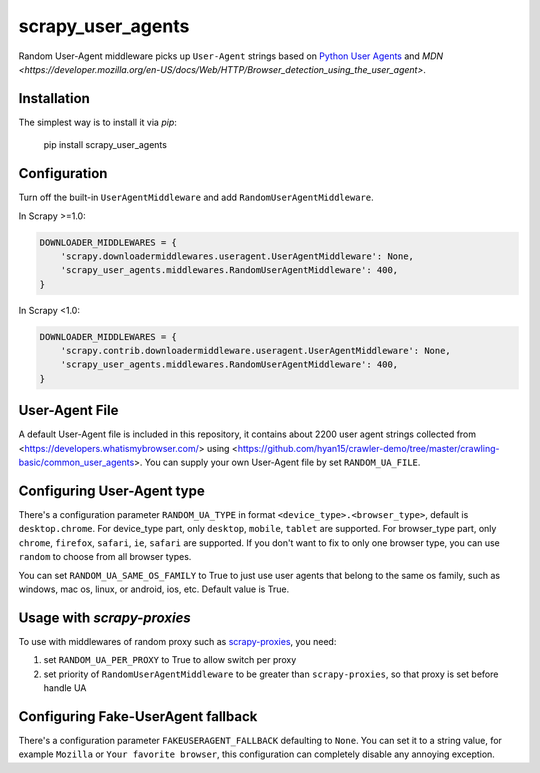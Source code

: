 scrapy_user_agents
=====================

Random User-Agent middleware picks up ``User-Agent`` strings based on `Python User Agents <https://github.com/selwin/python-user-agents>`__ and `MDN <https://developer.mozilla.org/en-US/docs/Web/HTTP/Browser_detection_using_the_user_agent>`.

Installation
-------------

The simplest way is to install it via `pip`:

    pip install scrapy_user_agents

Configuration
-------------

Turn off the built-in ``UserAgentMiddleware`` and add
``RandomUserAgentMiddleware``.

In Scrapy >=1.0:

.. code:: python

    DOWNLOADER_MIDDLEWARES = {
        'scrapy.downloadermiddlewares.useragent.UserAgentMiddleware': None,
        'scrapy_user_agents.middlewares.RandomUserAgentMiddleware': 400,
    }

In Scrapy <1.0:

.. code:: python

    DOWNLOADER_MIDDLEWARES = {
        'scrapy.contrib.downloadermiddleware.useragent.UserAgentMiddleware': None,
        'scrapy_user_agents.middlewares.RandomUserAgentMiddleware': 400,
    }

User-Agent File
---------------------------

A default User-Agent file is included in this repository, it contains about 2200 user agent strings collected from <https://developers.whatismybrowser.com/> using <https://github.com/hyan15/crawler-demo/tree/master/crawling-basic/common_user_agents>. You can supply your own User-Agent file by set ``RANDOM_UA_FILE``.


Configuring User-Agent type
---------------------------

There's a configuration parameter ``RANDOM_UA_TYPE`` in format ``<device_type>.<browser_type>``, default is ``desktop.chrome``. For device_type part, only ``desktop``, ``mobile``, ``tablet`` are supported. For browser_type part, only ``chrome``, ``firefox``, ``safari``, ``ie``, ``safari`` are supported. If you don't want to fix to only one browser type, you can use ``random`` to choose from all browser types.

You can set ``RANDOM_UA_SAME_OS_FAMILY`` to True to just use user agents that belong to the same os family, such as windows, mac os, linux, or android, ios, etc. Default value is True.

Usage with `scrapy-proxies`
---------------------------

To use with middlewares of random proxy such as `scrapy-proxies <https://github.com/aivarsk/scrapy-proxies>`_, you need:

1. set ``RANDOM_UA_PER_PROXY`` to True to allow switch per proxy

2. set priority of ``RandomUserAgentMiddleware`` to be greater than ``scrapy-proxies``, so that proxy is set before handle UA


Configuring Fake-UserAgent fallback
-----------------------------------

There's a configuration parameter ``FAKEUSERAGENT_FALLBACK`` defaulting to
``None``. You can set it to a string value, for example ``Mozilla`` or
``Your favorite browser``, this configuration can completely disable any
annoying exception.
